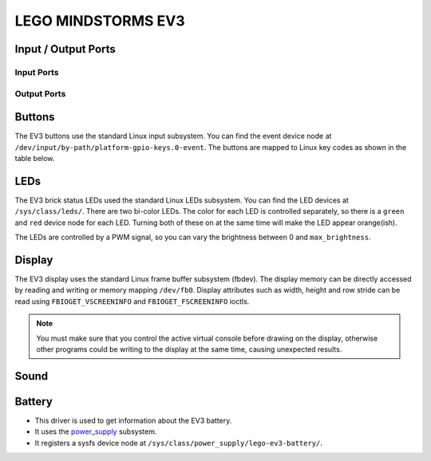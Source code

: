 
LEGO MINDSTORMS EV3
===================

.. _ev3-ports:

Input / Output Ports
--------------------

.. kernel-doc:: ev3/ev3_ports_core.c
    :doc: userspace


.. _ev3_input_port_mode_info:

Input Ports
~~~~~~~~~~~

.. kernel-doc:: ev3/ev3_ports_in.c
    :doc: userspace

.. lego-port:: ev3_input_port_mode_info


.. _ev3_output_port_mode_info:

Output Ports
~~~~~~~~~~~~

.. kernel-doc:: ev3/ev3_ports_out.c
    :doc: userspace

.. lego-port:: ev3_output_port_mode_info


Buttons
-------

The EV3 buttons use the standard Linux input subsystem. You can find the event
device node at ``/dev/input/by-path/platform-gpio-keys.0-event``. The buttons
are mapped to Linux key codes as shown in the table below.

.. flat-table:: Button map
    :widths: 1 1
    :header-rows: 1

    * - Button
      - Linux key code (value)

    * - Back
      - ``KEY_BACKSPACE`` (14)

    * - Center
      - ``KEY_ENTER`` (28)

    * - Up
      - ``KEY_UP`` (103)

    * - Left
      - ``KEY_ENTER`` (105)

    * - Right
      - ``KEY_ENTER`` (106)

    * - Down
      - ``KEY_DOWN`` (108)


LEDs
----

The EV3 brick status LEDs used the standard Linux LEDs subsystem. You can
find the LED devices at ``/sys/class/leds/``. There are two bi-color LEDs.
The color for each LED is controlled separately, so there is a ``green`` and
``red`` device node for each LED. Turning both of these on at the same time
will make the LED appear orange(ish).

The LEDs are controlled by a PWM signal, so you can vary the brightness between
0 and ``max_brightness``.


Display
-------

The EV3 display uses the standard Linux frame buffer subsystem (fbdev). The
display memory can be directly accessed by reading and writing or memory mapping
``/dev/fb0``. Display attributes such as width, height and row stride can be
read using ``FBIOGET_VSCREENINFO`` and ``FBIOGET_FSCREENINFO`` ioctls.

.. note:: You must make sure that you control the active virtual console before
   drawing on the display, otherwise other programs could be writing to the
   display at the same time, causing unexpected results.


Sound
-----

.. kernel-doc:: ev3/legoev3_sound.c
    :doc: userspace


Battery
-------

- This driver is used to get information about the EV3 battery.
- It uses the `power_supply`_ subsystem.
- It registers a sysfs device node at ``/sys/class/power_supply/lego-ev3-battery/``.

.. flat-table:: Sysfs Attributes
    :widths: 1 3

    * - ``current_now``
      - Returns the battery current in microamps.
    * - ``scope``
      - Always returns ``System``.
    * - ``technology``
      - Returns ``Unknown`` or ``Li-ion`` depending on if the rechargeable
        battery is present. If the technology is ``Unknown``, you can write
        ``NiMH`` to this attribute if you are using rechargeable NiMH batteries.
    * - ``type``
      - Always returns ``Battery``.
    * - ``voltage_max_design``
      - Returns the nominal "full" battery voltage. The value returned
        depends on ``technology``.
    * - ``voltage_min_design``
      - Returns the nominal "empty" battery voltage. The value returned
        depends on ``technology``.
    * - ``voltage_now``
      - Returns the battery voltage in microvolts.

.. _power_supply: http://lxr.free-electrons.com/source/Documentation/power/power_supply_class.txt?v=4.9
